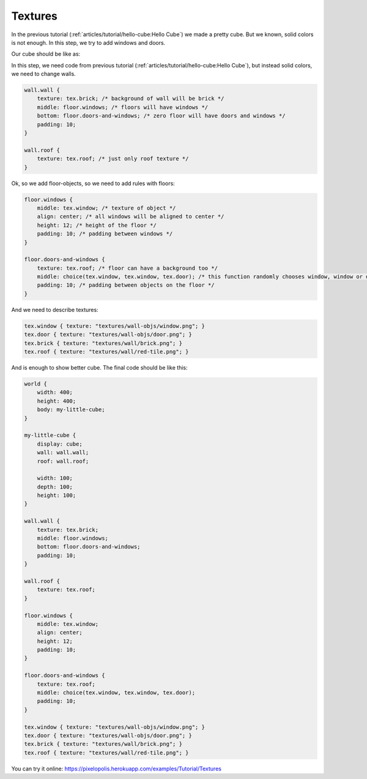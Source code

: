 Textures
================

In the previous tutorial (:ref:`articles/tutorial/hello-cube:Hello Cube`) we made a pretty cube.
But we known, solid colors is not enough. In this step, we try to add windows and doors.

Our cube should be like as:

.. image:: images/textures.png

In this step, we need code from previous tutorial (:ref:`articles/tutorial/hello-cube:Hello Cube`), but instead solid colors, we need to change walls.


.. code-block:: scss

    wall.wall {
        texture: tex.brick; /* background of wall will be brick */
        middle: floor.windows; /* floors will have windows */
        bottom: floor.doors-and-windows; /* zero floor will have doors and windows */
        padding: 10;
    }

    wall.roof {
        texture: tex.roof; /* just only roof texture */
    }

Ok, so we add floor-objects, so we need to add rules with floors:

.. code-block:: scss

    floor.windows {
        middle: tex.window; /* texture of object */
        align: center; /* all windows will be aligned to center */
        height: 12; /* height of the floor */
        padding: 10; /* padding between windows */
    }

    floor.doors-and-windows {
        texture: tex.roof; /* floor can have a background too */
        middle: choice(tex.window, tex.window, tex.door); /* this function randomly chooses window, window or door. */
        padding: 10; /* padding between objects on the floor */
    }

And we need to describe textures:

.. code-block:: scss

    tex.window { texture: "textures/wall-objs/window.png"; }
    tex.door { texture: "textures/wall-objs/door.png"; }
    tex.brick { texture: "textures/wall/brick.png"; }
    tex.roof { texture: "textures/wall/red-tile.png"; }

And is enough to show better cube. The final code should be like this:

.. code-block:: scss

    world {
        width: 400;
        height: 400;
        body: my-little-cube;
    }

    my-little-cube {
        display: cube;
        wall: wall.wall;
        roof: wall.roof;

        width: 100;
        depth: 100;
        height: 100;
    }

    wall.wall {
        texture: tex.brick;
        middle: floor.windows;
        bottom: floor.doors-and-windows;
        padding: 10;
    }

    wall.roof {
        texture: tex.roof;
    }

    floor.windows {
        middle: tex.window;
        align: center;
        height: 12;
        padding: 10;
    }

    floor.doors-and-windows {
        texture: tex.roof;
        middle: choice(tex.window, tex.window, tex.door);
        padding: 10;
    }

    tex.window { texture: "textures/wall-objs/window.png"; }
    tex.door { texture: "textures/wall-objs/door.png"; }
    tex.brick { texture: "textures/wall/brick.png"; }
    tex.roof { texture: "textures/wall/red-tile.png"; }

You can try it online: https://pixelopolis.herokuapp.com/examples/Tutorial/Textures
